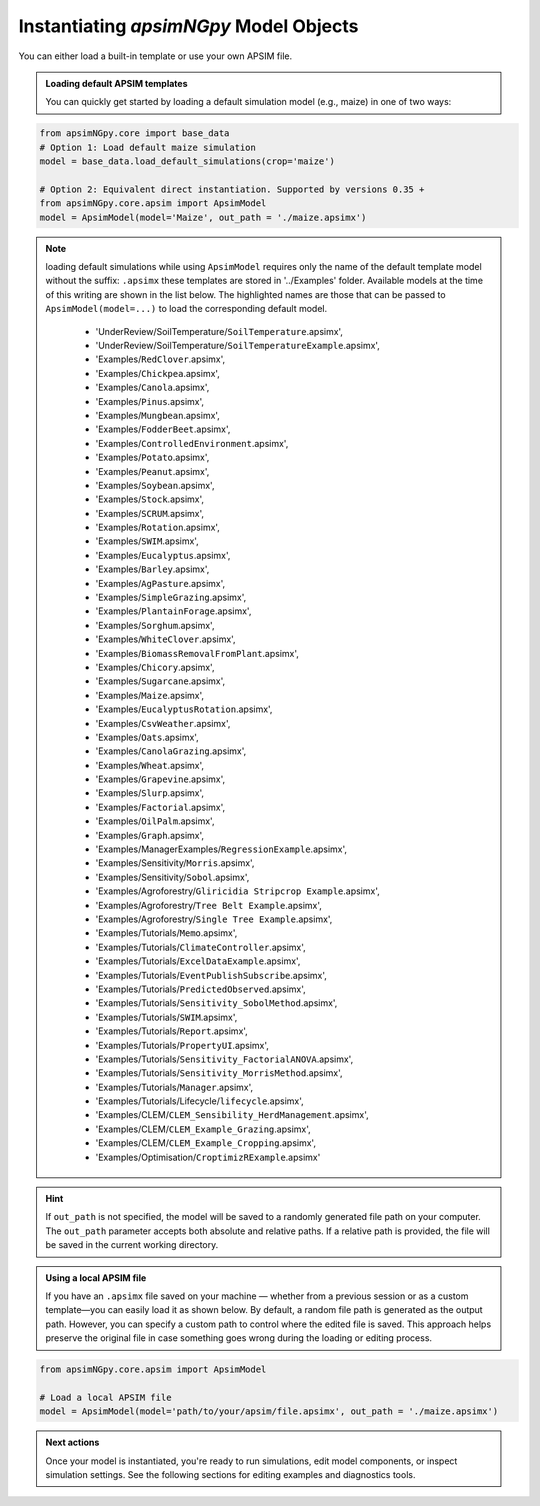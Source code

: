 
Instantiating `apsimNGpy` Model Objects
========================================
You can either load a built-in template or use your own APSIM file.

.. admonition:: Loading default APSIM templates

    You can quickly get started by loading a default simulation model (e.g., maize) in one of two ways:

.. code-block:: python

    from apsimNGpy.core import base_data
    # Option 1: Load default maize simulation
    model = base_data.load_default_simulations(crop='maize')

    # Option 2: Equivalent direct instantiation. Supported by versions 0.35 +
    from apsimNGpy.core.apsim import ApsimModel
    model = ApsimModel(model='Maize', out_path = './maize.apsimx')

.. note::

   loading default simulations while using ``ApsimModel`` requires only the name of the default template model without the suffix: ``.apsimx`` these templates are stored in '../Examples' folder.
   Available models at the time of this writing are shown in the list below. The highlighted names are those that can be passed to ``ApsimModel(model=...)`` to load the corresponding default model.
     - 'UnderReview/SoilTemperature/``SoilTemperature``.apsimx',
     - 'UnderReview/SoilTemperature/``SoilTemperatureExample``.apsimx',
     - 'Examples/``RedClover``.apsimx',
     - 'Examples/``Chickpea``.apsimx',
     - 'Examples/``Canola``.apsimx',
     - 'Examples/``Pinus``.apsimx',
     - 'Examples/``Mungbean``.apsimx',
     - 'Examples/``FodderBeet``.apsimx',
     - 'Examples/``ControlledEnvironment``.apsimx',
     - 'Examples/``Potato``.apsimx',
     - 'Examples/``Peanut``.apsimx',
     - 'Examples/``Soybean``.apsimx',
     - 'Examples/``Stock``.apsimx',
     - 'Examples/``SCRUM``.apsimx',
     - 'Examples/``Rotation``.apsimx',
     - 'Examples/``SWIM``.apsimx',
     - 'Examples/``Eucalyptus``.apsimx',
     - 'Examples/``Barley``.apsimx',
     - 'Examples/``AgPasture``.apsimx',
     - 'Examples/``SimpleGrazing``.apsimx',
     - 'Examples/``PlantainForage``.apsimx',
     - 'Examples/``Sorghum``.apsimx',
     - 'Examples/``WhiteClover``.apsimx',
     - 'Examples/``BiomassRemovalFromPlant``.apsimx',
     - 'Examples/``Chicory``.apsimx',
     - 'Examples/``Sugarcane``.apsimx',
     - 'Examples/``Maize``.apsimx',
     - 'Examples/``EucalyptusRotation``.apsimx',
     - 'Examples/``CsvWeather``.apsimx',
     - 'Examples/``Oats``.apsimx',
     - 'Examples/``CanolaGrazing``.apsimx',
     - 'Examples/``Wheat``.apsimx',
     - 'Examples/``Grapevine``.apsimx',
     - 'Examples/``Slurp``.apsimx',
     - 'Examples/``Factorial``.apsimx',
     - 'Examples/``OilPalm``.apsimx',
     - 'Examples/``Graph``.apsimx',
     - 'Examples/ManagerExamples/``RegressionExample``.apsimx',
     - 'Examples/Sensitivity/``Morris``.apsimx',
     - 'Examples/Sensitivity/``Sobol``.apsimx',
     - 'Examples/Agroforestry/``Gliricidia Stripcrop Example``.apsimx',
     - 'Examples/Agroforestry/``Tree Belt Example``.apsimx',
     - 'Examples/Agroforestry/``Single Tree Example``.apsimx',
     - 'Examples/Tutorials/``Memo``.apsimx',
     - 'Examples/Tutorials/``ClimateController``.apsimx',
     - 'Examples/Tutorials/``ExcelDataExample``.apsimx',
     - 'Examples/Tutorials/``EventPublishSubscribe``.apsimx',
     - 'Examples/Tutorials/``PredictedObserved``.apsimx',
     - 'Examples/Tutorials/``Sensitivity_SobolMethod``.apsimx',
     - 'Examples/Tutorials/``SWIM``.apsimx',
     - 'Examples/Tutorials/``Report``.apsimx',
     - 'Examples/Tutorials/``PropertyUI``.apsimx',
     - 'Examples/Tutorials/``Sensitivity_FactorialANOVA``.apsimx',
     - 'Examples/Tutorials/``Sensitivity_MorrisMethod``.apsimx',
     - 'Examples/Tutorials/``Manager``.apsimx',
     - 'Examples/Tutorials/Lifecycle/``lifecycle``.apsimx',
     - 'Examples/CLEM/``CLEM_Sensibility_HerdManagement``.apsimx',
     - 'Examples/CLEM/``CLEM_Example_Grazing``.apsimx',
     - 'Examples/CLEM/``CLEM_Example_Cropping``.apsimx',
     - 'Examples/Optimisation/``CroptimizRExample``.apsimx'

.. Hint::

    If ``out_path`` is not specified, the model will be saved to a randomly generated file path on your computer.
    The ``out_path`` parameter accepts both absolute and relative paths. If a relative path is provided, the file will be saved in the current working directory.

.. admonition:: Using a local APSIM file

    If you have an ``.apsimx`` file saved on your machine — whether from a previous session or as a custom template—you can easily load it as shown below.
    By default, a random file path is generated as the output path. However, you can specify a custom path to control where the edited file is saved.
    This approach helps preserve the original file in case something goes wrong during the loading or editing process.

.. code-block:: python

    from apsimNGpy.core.apsim import ApsimModel

    # Load a local APSIM file
    model = ApsimModel(model='path/to/your/apsim/file.apsimx', out_path = './maize.apsimx')

.. admonition:: Next actions

    Once your model is instantiated, you're ready to run simulations, edit model components, or inspect simulation settings. See the following sections for editing examples and diagnostics tools.
